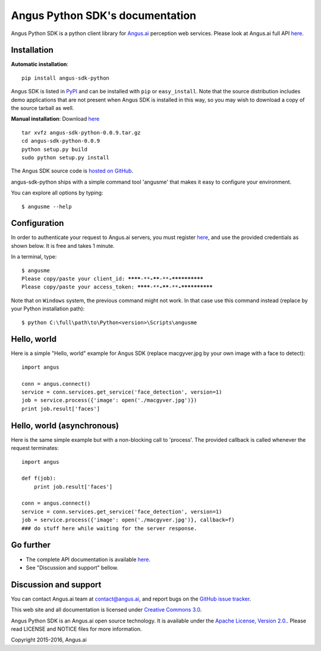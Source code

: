 Angus Python SDK's documentation
================================

Angus Python SDK is a python client library for `Angus.ai <http://www.angus.ai>`_ perception web services.
Please look at Angus.ai full API `here <http://angus-doc.readthedocs.io/en/latest/services/index.html>`_.


Installation
-----------

**Automatic installation**::

  pip install angus-sdk-python

Angus SDK is listed in `PyPI <http://pypi.python.org/pypi/angus-sdk-python>`_ and
can be installed with ``pip`` or ``easy_install``.  Note that the
source distribution includes demo applications that are not present
when Angus SDK is installed in this way, so you may wish to download a
copy of the source tarball as well.

**Manual installation**: Download `here <https://github.com/angus-ai/angus-sdk-python/releases/download/0.0.9/angus-sdk-python-0.0.9.tar.gz>`_

.. parsed-literal::

   tar xvfz angus-sdk-python-0.0.9.tar.gz
   cd angus-sdk-python-0.0.9
   python setup.py build
   sudo python setup.py install

The Angus SDK source code is `hosted on GitHub <https://github.com/angus-ai/angus-sdk-python>`_.

angus-sdk-python ships with a simple command tool 'angusme' that makes it easy to configure your environment.

You can explore all options by typing:

.. parsed-literal::
  $ angusme --help


Configuration
-------------

In order to authenticate your request to Angus.ai servers, you must register `here <http://www.angus.ai/request-credentials/>`_, and use the provided credentials as shown below.
It is free and takes 1 minute.

In a terminal, type:

.. parsed-literal::

    $ angusme
    Please copy/paste your client_id: ********-****-****-****-************
    Please copy/paste your access_token: ********-****-****-****-************

Note that on ``Windows`` system, the previous command might not work.
In that case use this command instead (replace by your Python installation path):

.. parsed-literal::

   $ python C:\\full\\path\\to\\Python<version>\\Scripts\\angusme


Hello, world
------------

Here is a simple "Hello, world" example for Angus SDK (replace macgyver.jpg by your own image with a face to detect)::

     import angus

     conn = angus.connect()
     service = conn.services.get_service('face_detection', version=1)
     job = service.process({'image': open('./macgyver.jpg')})
     print job.result['faces']


Hello, world (asynchronous)
---------------------------

Here is the same simple example but with a non-blocking call to 'process'. The provided callback is called whenever the request terminates::

    import angus

    def f(job):
        print job.result['faces']

    conn = angus.connect()
    service = conn.services.get_service('face_detection', version=1)
    job = service.process({'image': open('./macgyver.jpg')}, callback=f)
    ### do stuff here while waiting for the server response.


Go further
----------

- The complete API documentation is available `here <http://angus-doc.readthedocs.io/en/latest/services/index.html>`_.
- See "Discussion and support" bellow.


Discussion and support
----------------------

You can contact Angus.ai team at `contact@angus.ai <mailto:contact@angus.ai>`_, and report bugs on the `GitHub issue tracker <https://github.com/angus-ai/angus-sdk-python/issues>`_.

This web site and all documentation is licensed under `Creative
Commons 3.0 <http://creativecommons.org/licenses/by/3.0/>`_.

Angus Python SDK is an Angus.ai open source technology. It is available under the `Apache License, Version 2.0. <https://www.apache.org/licenses/LICENSE-2.0.html>`_. Please read LICENSE and NOTICE files for more information.

Copyright 2015-2016, Angus.ai
